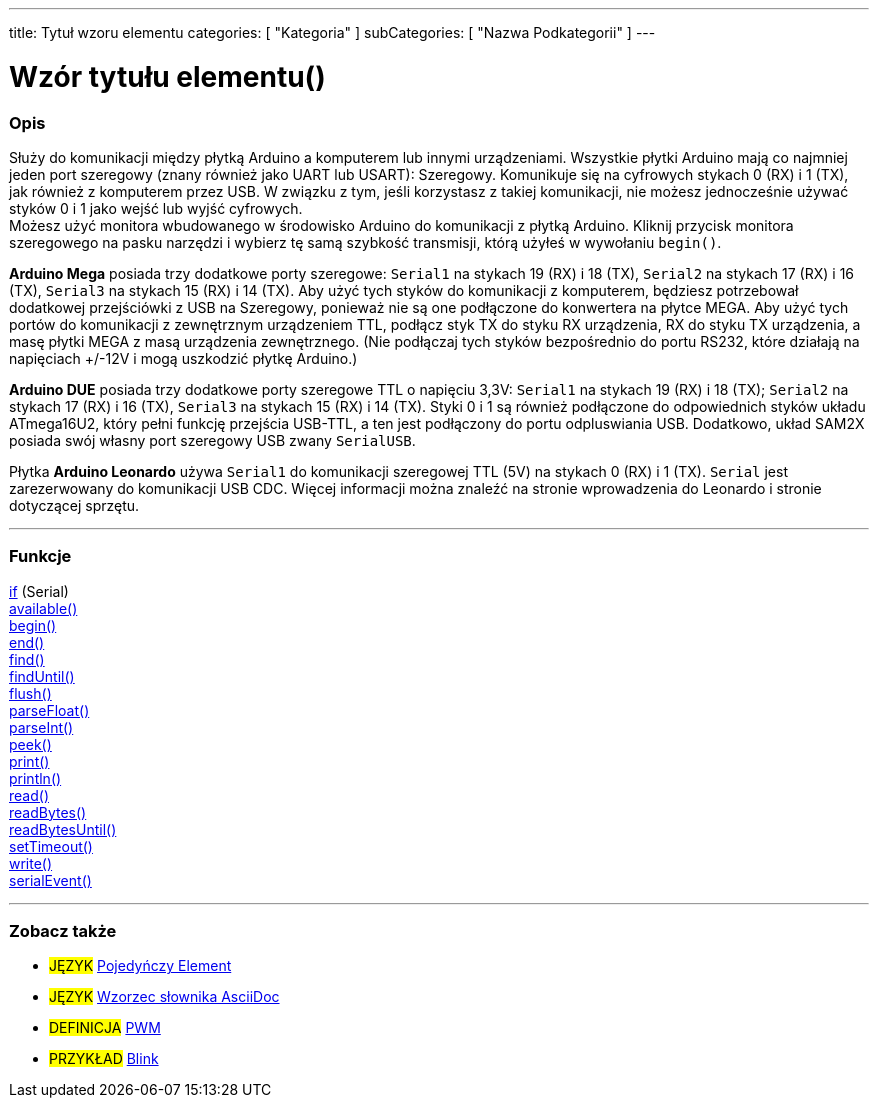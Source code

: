---
title: Tytuł wzoru elementu
categories: [ "Kategoria" ]
subCategories: [ "Nazwa Podkategorii" ]
---
// ZNACZNIKI DOKUMENTACJI JĘZYKA ARDUINO (powyżej)   ►►►►► ZAWSZE UMIESZCZAJ W SWOIM PLIKU ◄◄◄◄◄
// title: pojawi się w Indeksie wszystkich pojęć dokumentacji
// categories: wybór pomiędzy: Struktura, Zmienne, Funkcje
// subCategories: w ramach dostępnych w indeksie ("Cyfrowe We/Wy", "Operatory Arytmetyczne")





// TYTUŁ STRONY   ►►►►► TO JEST OBOWIĄZKOWE ◄◄◄◄◄
= Wzór tytułu elementu()


// POCZĄTEK SEKCJI OPISOWEJ
[#overview]
--

[float]
=== Opis
// Opisz, do czego służy ta grupa pojęć dokumentacji, -- NINIEJSZA SEKCJA JEST OBOWIĄZKOWA --
Służy do komunikacji między płytką Arduino a komputerem lub innymi urządzeniami. Wszystkie płytki Arduino mają co najmniej jeden port szeregowy (znany również jako UART lub USART): Szeregowy. Komunikuje się na cyfrowych stykach 0 (RX) i 1 (TX), jak również z komputerem przez USB. W związku z tym, jeśli korzystasz z takiej komunikacji, nie możesz jednocześnie używać styków 0 i 1 jako wejść lub wyjść cyfrowych. +
Możesz użyć monitora wbudowanego w środowisko Arduino do komunikacji z płytką Arduino. Kliknij przycisk monitora szeregowego na pasku narzędzi i wybierz tę samą szybkość transmisji, którą użyłeś w wywołaniu `begin()`.
[%hardbreaks]
*Arduino Mega* posiada trzy dodatkowe porty szeregowe: `Serial1` na stykach 19 (RX) i 18 (TX), `Serial2` na stykach 17 (RX) i 16 (TX), `Serial3` na stykach 15 (RX) i 14 (TX). Aby użyć tych styków do komunikacji z komputerem, będziesz potrzebował dodatkowej przejściówki z USB na Szeregowy, ponieważ nie są one podłączone do konwertera na płytce MEGA. Aby użyć tych portów do komunikacji z zewnętrznym urządzeniem TTL, podłącz styk TX do styku RX urządzenia, RX do styku TX urządzenia, a masę płytki MEGA z masą urządzenia zewnętrznego. (Nie podłączaj tych styków bezpośrednio do portu RS232, które działają na napięciach +/-12V i mogą uszkodzić płytkę Arduino.)
[%hardbreaks]
*Arduino DUE* posiada trzy dodatkowe porty szeregowe TTL o napięciu 3,3V: `Serial1` na stykach 19 (RX) i 18 (TX); `Serial2` na stykach 17 (RX) i 16 (TX), `Serial3` na stykach 15 (RX) i 14 (TX). Styki 0 i 1 są również podłączone do odpowiednich styków układu ATmega16U2, który pełni funkcję przejścia USB-TTL, a ten jest podłączony do portu odpluswiania USB. Dodatkowo, układ SAM2X posiada swój własny port szeregowy USB zwany `SerialUSB`.
[%hardbreaks]
Płytka *Arduino Leonardo* używa `Serial1` do komunikacji szeregowej TTL (5V) na stykach 0 (RX) i 1 (TX). `Serial` jest zarezerwowany do komunikacji USB CDC. Więcej informacji można znaleźć na stronie wprowadzenia do Leonardo i stronie dotyczącej sprzętu.

--
// KONIEC SEKCJI OPISOWEJ




// POCZĄTEK SEKCJI FUNKCJI
[#functions]
--

'''

[float]
=== Funkcje
// Lista wszystkich funkcji odnoszących się do tego elementu, ►►►►► TA SEKCJA JEST OBOWIĄZKOWA ◄◄◄◄◄
http://arduino.cc[if] (Serial) +
http://arduino.cc[available()] +
http://arduino.cc[begin()] +
http://arduino.cc[end()] +
http://arduino.cc[find()] +
http://arduino.cc[findUntil()] +
http://arduino.cc[flush()] +
http://arduino.cc[parseFloat()] +
http://arduino.cc[parseInt()] +
http://arduino.cc[peek()] +
http://arduino.cc[print()] +
http://arduino.cc[println()] +
http://arduino.cc[read()] +
http://arduino.cc[readBytes()] +
http://arduino.cc[readBytesUntil()] +
http://arduino.cc[setTimeout()] +
http://arduino.cc[write()] +
http://arduino.cc[serialEvent()]

'''

--
// KONIEC SEKCJI FUNKCJI


// POCZĄTEK SEKCJI ZOBACZ TAKŻE
[#seealso]
--

[float]
=== Zobacz także
// Istotna kategoria treści np. inne pojęcie w dokumentacji (proszę dodać znacznik #JĘZYK#),
// definicje (proszę dodać znacznik #DEFINICJA#), oraz przykłady Projektów i Samouczków
// przykłady: (proszę dodać znacznik #PRZYKŁAD#)  ►►►►► TA SEKCJA JEST OBOWIĄZKOWA ◄◄◄◄◄


[role="language"]
// Zawsze gdy chcesz dać odnośnik do innego pojęcia z Dokumentacji, lub ogólnie użyć odnośnika względnego,
// użyj składni pokazanej poniżej. Pamiętaj, że format pliku będzie określony przez atrybut.
// Pamiętaj, że zawsze musisz zastąpić odstępy w nazwach plików lub katalogów ciągiem %20.
// Cały odnośnik do stron w dokumentacji musi być pisany małymi literami, niezależnie od pisowni plików i katalogów.
* #JĘZYK# link:../AsciiDoc_Template-Single_Entity[Pojedyńczy Element]
* #JĘZYK# link:../../AsciiDoc_Dictionary/AsciiDoc_Template-Dictionary[Wzorzec słownika AsciiDoc]

[role="definition"]
// Należy pamiętać, że wszystkie odnośniki do materiałów zewnętrznych muszą być otwierane w nowym oknie/karcie poprzez dodanie
// znaku ^ zaraz po ostatnim nawiasie kwadratowym
* #DEFINICJA# http://arduino.cc/en/Tutorial/PWM[PWM^]

[role="example"]
// Należy pamiętać, że wszystkie odnośniki do materiałów zewnętrznych muszą być otwierane w nowym oknie/karcie poprzez dodanie
// znaku ^ zaraz po ostatnim nawiasie kwadratowym
* #PRZYKŁAD# http://arduino.cc/en/Tutorial/Blink[Blink^]

--
// KONIEC SEKCJI ZOBACZ TAKŻE
